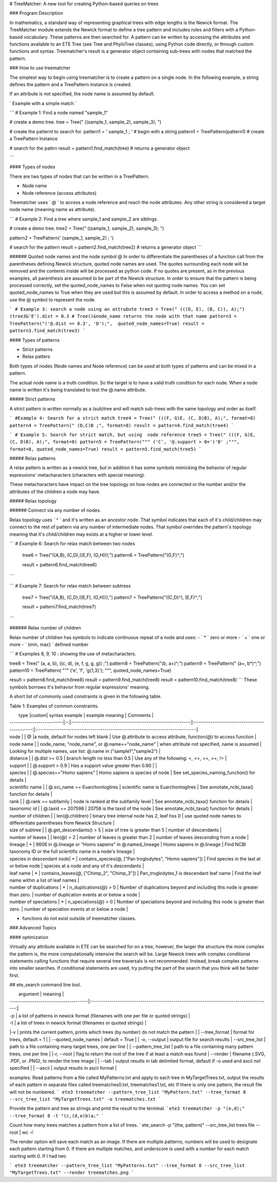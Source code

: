 # TreeMatcher: A new tool for creating Python-based queries on trees

### Program Description

In mathematics, a standard way of representing graphical trees with edge lengths is the Newick format. The TreeMatcher module extends the Newick format to define a tree pattern and includes rules and filters with a Python-based vocabulary.
These patterns are then searched for. A pattern can be written by accessing the attributes and functions available to an ETE Tree (see Tree and PhyloTree classes), using Python code directly, or through custom functions and syntax.
Treematcher's result is a generator object containing sub-trees with nodes that matched the pattern.


### How to use treematcher


The simplest way to begin using treematcher is to create a pattern on a single node.
In the following example, a string defines the pattern and a TreePattern instance is created.

If an attribute is not specified, the node name is assumed by default.

` Example with a simple match `

```
# Example 1: Find a node named "sample_1"

# create a demo tree.
tree = Tree(" ((sample_1, sample_2), sample_3); ")

# create the patternt to search for.
pattern1 = ' sample_1 ; '	 # begin with a string
pattern1 = TreePattern(pattern1)  # create a TreePattern Instance

# search for the pattrn
result = pattern1.find_match(tree) # returns a generator object

```



#### Types of nodes

There are two types of nodes that can be written in a TreePattern.

- Node name
- Node reference (access attributes)

Treematcher uses ` @ ` to access a node reference and reach the node attributes.
Any other string is considered a target node name (meaning name as attribute).

```
# Example 2: Find a tree where sample_1 and sample_2 are siblings.

# create a demo tree.
tree2 = Tree(" ((sample_1, sample_2), sample_3); ")

pattern2 = TreePattern(' (sample_1, sample_2) ; ')

# search for the pattern
result = pattern2.find_match(tree2) # returns a generator object
```

###### Quoted node names and the node symbol @
In order to differentiate the parentheses of a function call from the parentheses defining Newick structure, quoted node names are used. The quotes surrounding each node will be removed and the contents inside will be processed as python code. If no quotes are present, as in the previous examples, all parenthesis are assumed to be part of the Newick structure. In order to ensure that the pattern is being processed correctly, set the quoted_node_names to False when not quoting node names. You can set quoted_node_names to True when they are used but this is assumed by default. In order to access a method on a node, use the @ symbol to represent the node.

```
# Example 3: search a node using an attrubute
tree3 = Tree(" (((D, E), (B, C)), A);")
(tree3&'E').dist = 0.3 # Tree()&node_name returns the node with that name
pattern3 = TreePattern("('@.dist == 0.3', 'D');",  quoted_node_names=True)
result = pattern3.find_match(tree3)
```

#### Types of patterns

- Strict patterns
- Relax patters

Both types of nodes (Node names and Node reference) can be used at both types of
patterns and can be mixed in a pattern.

The actual node name is a truth condition. So the target is to have a valid truth
condition for each node. When a node name is written it's being translated
to test the @.name attribute.

##### Strict patterns

A strict pattern is written normally as a (sub)tree and will match sub-trees with
the same topology and order as itself.

```
#Example 4: Search for a strict match
tree4 = Tree(" (((F, G)E, (C, D)B), A);", format=8)
pattern4 = TreePattern(" (D,C)B ;", format=8)
result = pattern4.find_match(tree4)
```

```
# Example 5: Search for strict match, but using  node reference
tree5 = Tree(" (((F, G)E, (C, D)B), A);", format=8)
pattern5 = TreePattern(""" ('C', '@.support > 0+')'B' ;""", format=8, quoted_node_names=True)
result = pattern5.find_match(tree5)
```

##### Relax patterns

A relax pattern is written as a newick tree, but in addition it has some symbols
mimicking the behavior of regular expressions' metacharacters  (characters with
special meaning).

These metacharacters have impact on the tree topology on how nodes are connected
or the number and/or the attributes of the children a node may have.

##### Relax topology

###### Connect via any number of nodes.

Relax topology uses ` ^ ` and it's written as an ancestor node.
That symbol indicates that each of it's child/children may connect to the rest of pattern
via any number of intermediate nodes. That symbol overrides the pattern's topology
meaning that it's child/children may exists at a higher or lower level.

```
# Example 6: Search for relax match between two nodes
  tree6 = Tree("((A,B), (C,D),((E,F), (G,H)));")
  pattern6 = TreePattern("(G,F)^;")

  result = pattern6.find_match(tree6)
```

```
# Example 7: Search for relax match between subtress
  tree7 = Tree("((A,B), (C,D),((E,F), (G,H)));")
  pattern7 = TreePattern("((C,D)^), (E,F)^;")

  result = pattern7.find_match(tree7)
```

###### Relax number of children

Relax number of children has symbols to indicate continuous repeat of a node
and uses:
- ` * ` zero or more
- ` + ` one or more
- ` {min, max} ` defined number

```
# Examples 8, 9, 10 : showing the use of metacharacters.

tree8 = Tree(" (a, a, b), ((c, d), (e, f, g, g, g)) ;")
pattern8 = TreePattern("(b, a+)^;")
pattern9 = TreePattern(" (a+, b*)^;")
pattern10 = TreePattern( """ ('e', 'f', 'g{1,3}'); """, quoted_node_names=True)


result = pattern8.find_match(tree8)
result = pattern9.find_match(tree8)
result = pattern10.find_match(tree8)
```
These symbols borrows it's behavior from regular expressions' meaning.


A short list of commonly used constraints is given in the following table.

Table 1: Examples of common constraints.

|  type                     |custom|  syntax example       						            | example meaning       				        |  Comments																        |
| --------------------------|:-:|:---------------------------------------------------------:|:---------------------------------------------:|:-----------------------------------------------------------------------------:|
| node                      |   | @	            						                    |a  node, default for nodes left blank	        | Use @.attribute to access attribute, function(@) to access function           |
| node name                 |   | node_name, "node_name", or @.name=="node_name"	        | when attribute not specified, name is assumed | Looking for multiple names, use list: @.name in ("sample1","sample2")         |
| distance                  |   | @.dist >= 0.5     					                    | branch length no less than 0.5		        | Use any of the following: <, <=, ==, >=, !=								    |
| support                   |   | @.support > 0.9	            		                    | Has a support value greater than 0.90	        | 																		        |
| species                   |   | @.species=="Homo sapiens"	    		                    | Homo sapiens is species of node		        | See set_species_naming_function()	for details							        |
| scientific name           |   | @.sci_name == Euarchontoglires 		                    | scientific name is Euarchontoglires	        | See annotate_ncbi_taxa() function for details 						        |
| rank                      |   | @.rank == subfamily 					                    | node is ranked at the subfamily level	        | See annotate_ncbi_taxa() function for details							        |
| taxonomic id              |   | @.taxid == 207598						                    | 20758 is the taxid of the node			    | See annotate_ncbi_taxa() function for details							        |
| number of children        |   | len(@.children)						                    | binary tree internal node has 2, leaf hss 0   | use quoted node names to differentiate parentheses from Newick Structure	    |
| size of subtree           |   | @.get_descendants() > 5							        | size of tree  is greater than 5               | number of descendants												            |
| number of leaves          |   | len(@) > 2                                                | number of leaves is greater than 2            | number of leaves descending from a node                                       |
| lineage                   | * | 9606 in @.lineage or "Homo sapiens" in @.named_lineage    | Homo sapiens in @.lineage				        | Find NCBI taxonomy ID or the full scientific name	in a node's lineage	        |
| species in descendant node| * | contains_species(@, ["Pan troglodytes", "Homo sapiens"])	| Find species in the last at or below node     | species at a node and any of it's descendants							        |
| leaf name                 | * | contains_leaves(@, ["Chimp_2", "Chimp_3"])		        | Pan_troglodytes_1 is descendant leaf name	    | Find the leaf name within a list of leaf names                                |
| number of duplications    | * |  		n_duplications(@) > 0                               | Number of duplications beyond and including this node is greater than zero.	    | number of duplication events at or below a node  |
| number of speciations     | * |  		n_speciations(@) > 0                                | Number of speciations beyond and including this node is greater than zero.	    | number of speciation events at or below a node  |

* functions do not exist outside of treematcher classes.



### Advanced Topics

#### optimization

Virtually any attribute available in ETE can be searched for on a tree, however, the larger the structure the more complex the pattern is, the more computationally intensive the search will be. Large Newick trees with complex conditional statements calling functions that require several tree traversals is not recommended.
Instead, break complex patterns into smaller searches. If conditional statements are used, try putting the part of the search that you think will be faster first.



## ete_search command line tool.

|  argument       						| meaning       						                                                  |
| --------------------------------------|:---------------------------------------------------------------------------------------:|
| -p								    | a list of patterns in newick format (filenames with one per file or quoted strings)     |
| -t								    | a list of trees in newick format (filenames or quoted strings)                          |
|-v                                     | prints the current pattern, prints which trees (by number) do not match the pattern     |
| --tree_format							| format for trees, default = 1	                            		                      |
| --quoted_node_names 					| default = True					                            	                      |
| -o, --output                  | output file for search results
| --src_tree_list                       | path to a file containing many target trees, one per line                               |
| --pattern_tree_list                   | path to a file containing many pattern trees, one per line                              |
|-r, --root                             | flag to return the root of the tree if at least a match was found
| --render                              | filename (.SVG, .PDF, or .PNG), to render the tree image                                |
| --tab                                 | output results in tab delimited format, default if -o used and ascii not specified      |
| --ascii                               | output results in ascii format                                                          |



examples:
Read patterns from a file called MyPatterns.txt and apply to each tree in MyTargetTrees.txt, output the results of each pattern in separate files called treematches0.txt, treematches1.txt, etc
If there is only one pattern, the result file will not be numbered.
``` ete3 treematcher --pattern_tree_list "MyPattern.txt" --tree_format 8 --src_tree_list "MyTargetTrees.txt" -o treematches.txt ```

Provide the pattern and tree as strings and print the result to the terminal.
```ete3 treematcher -p "(e,d);" --tree_format 8 -t "(c,(d,e)b)a;" ```

Count how many trees matches a pattern from a list of trees.
` ete_search -p "(the, pattern)" --src_tree_list trees.file --root | wc -l`


The render option will save each match as an image. If there are multiple patterns, numbers will be used to designate each pattern starting from 0.
If there are multiple matches, and underscore is used with a number for each match starting with 0. If I had two

``` ete3 treematcher --pattern_tree_list "MyPatterns.txt" --tree_format 8 --src_tree_list "MyTargetTrees.txt" --render treematches.png ```
